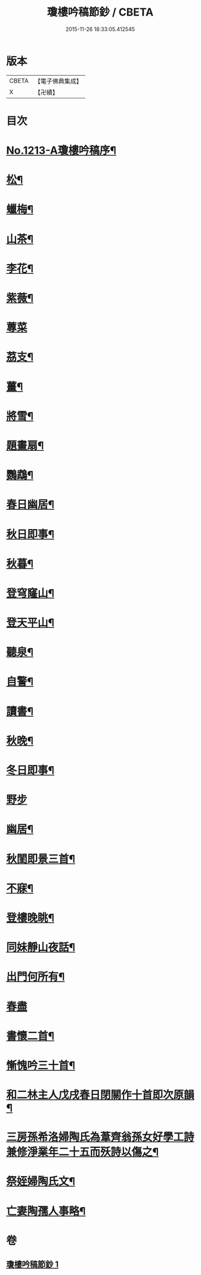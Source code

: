 #+TITLE: 瓊樓吟稿節鈔 / CBETA
#+DATE: 2015-11-26 18:33:05.412545
* 版本
 |     CBETA|【電子佛典集成】|
 |         X|【卍續】    |

* 目次
* [[file:KR6p0131_001.txt::001-0838a1][No.1213-A瓊樓吟稿序¶]]
* [[file:KR6p0131_001.txt::0838b4][松¶]]
* [[file:KR6p0131_001.txt::0838b7][蠟梅¶]]
* [[file:KR6p0131_001.txt::0838b10][山茶¶]]
* [[file:KR6p0131_001.txt::0838b13][李花¶]]
* [[file:KR6p0131_001.txt::0838b16][紫薇¶]]
* [[file:KR6p0131_001.txt::0838b18][蓴菜]]
* [[file:KR6p0131_001.txt::0838c4][茘支¶]]
* [[file:KR6p0131_001.txt::0838c7][薑¶]]
* [[file:KR6p0131_001.txt::0838c10][將雪¶]]
* [[file:KR6p0131_001.txt::0838c13][題畫扇¶]]
* [[file:KR6p0131_001.txt::0838c16][鸚鵡¶]]
* [[file:KR6p0131_001.txt::0838c20][春日幽居¶]]
* [[file:KR6p0131_001.txt::0838c23][秋日即事¶]]
* [[file:KR6p0131_001.txt::0839a3][秋暮¶]]
* [[file:KR6p0131_001.txt::0839a7][登穹窿山¶]]
* [[file:KR6p0131_001.txt::0839a9][登天平山¶]]
* [[file:KR6p0131_001.txt::0839a11][聽泉¶]]
* [[file:KR6p0131_001.txt::0839a13][自警¶]]
* [[file:KR6p0131_001.txt::0839a16][讀書¶]]
* [[file:KR6p0131_001.txt::0839a19][秋晚¶]]
* [[file:KR6p0131_001.txt::0839a22][冬日即事¶]]
* [[file:KR6p0131_001.txt::0839a24][野步]]
* [[file:KR6p0131_001.txt::0839b5][幽居¶]]
* [[file:KR6p0131_001.txt::0839b8][秋閨即景三首¶]]
* [[file:KR6p0131_001.txt::0839b13][不寐¶]]
* [[file:KR6p0131_001.txt::0839b16][登樓晚眺¶]]
* [[file:KR6p0131_001.txt::0839b19][同妹靜山夜話¶]]
* [[file:KR6p0131_001.txt::0839b23][出門何所有¶]]
* [[file:KR6p0131_001.txt::0839b24][春盡]]
* [[file:KR6p0131_001.txt::0839c5][書懷二首¶]]
* [[file:KR6p0131_001.txt::0839c9][慚愧吟三十首¶]]
* [[file:KR6p0131_001.txt::0840c7][和二林主人戊戌春日閉關作十首即次原韻¶]]
* [[file:KR6p0131_001.txt::0841a5][三房孫希洛婦陶氏為葦齊翁孫女好學工詩兼修淨業年二十五而殀詩以傷之¶]]
* [[file:KR6p0131_001.txt::0841a10][祭姪婦陶氏文¶]]
* [[file:KR6p0131_001.txt::0841a19][亡妻陶孺人事略¶]]
* 卷
** [[file:KR6p0131_001.txt][瓊樓吟稿節鈔 1]]
